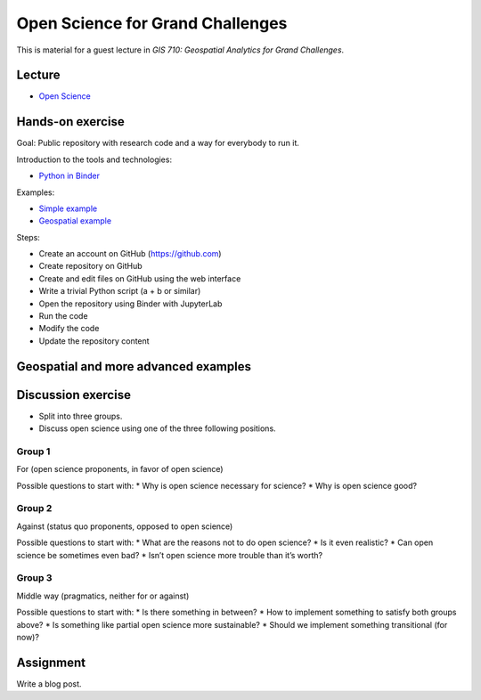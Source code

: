 Open Science for Grand Challenges
=================================

This is material for a guest lecture in
*GIS 710: Geospatial Analytics for Grand Challenges*.

Lecture
-------

* `Open Science <../lectures/open-science-for-grand-challenges.html>`_

Hands-on exercise
-----------------

Goal: Public repository with research code and a way for everybody to run it.

Introduction to the tools and technologies:

* `Python in Binder <../lectures/python-in-binder.html>`_

Examples:

* `Simple example <https://github.com/wenzeslaus/trivial-example-for-binder>`_
* `Geospatial example <https://github.com/wenzeslaus/trivial-geospatial-example-for-binder>`_

Steps:

* Create an account on GitHub (https://github.com)
* Create repository on GitHub
* Create and edit files on GitHub using the web interface
* Write a trivial Python script (a + b or similar)
* Open the repository using Binder with JupyterLab
* Run the code
* Modify the code
* Update the repository content

Geospatial and more advanced examples
-------------------------------------

Discussion exercise
-------------------

* Split into three groups.
* Discuss open science using one of the three following positions.

Group 1
```````

For (open science proponents, in favor of open science)

Possible questions to start with:
* Why is open science necessary for science?
* Why is open science good?

Group 2
```````

Against (status quo proponents, opposed to open science)

Possible questions to start with:
* What are the reasons not to do open science?
* Is it even realistic?
* Can open science be sometimes even bad?
* Isn’t open science more trouble than it’s worth?

Group 3
```````

Middle way (pragmatics, neither for or against)

Possible questions to start with:
* Is there something in between?
* How to implement something to satisfy both groups above?
* Is something like partial open science more sustainable?
* Should we implement something transitional (for now)?

Assignment
----------

Write a blog post.
